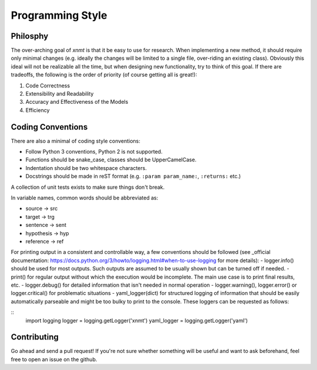 
Programming Style
=================

Philosphy
---------

The over-arching goal of *xnmt* is that it be easy to use for research. When implementing a new
method, it should require only minimal changes (e.g. ideally the changes will be limited to a
single file, over-riding an existing class). Obviously this ideal will not be realizable all the
time, but when designing new functionality, try to think of this goal. If there are tradeoffs,
the following is the order of priority (of course getting all is great!):

1. Code Correctness
2. Extensibility and Readability
3. Accuracy and Effectiveness of the Models
4. Efficiency

Coding Conventions
------------------

There are also a minimal of coding style conventions:

- Follow Python 3 conventions, Python 2 is not supported.
- Functions should be snake_case, classes should be UpperCamelCase.
- Indentation should be two whitespace characters.
- Docstrings should be made in reST format (e.g. ``:param param_name:``, ``:returns:`` etc.)

A collection of unit tests exists to make sure things don't break.

In variable names, common words should be abbreviated as:

- source -> src
- target -> trg
- sentence -> sent
- hypothesis -> hyp
- reference -> ref

For printing output in a consistent and controllable way, a few conventions 
should be followed (see _official documentation: https://docs.python.org/3/howto/logging.html#when-to-use-logging for more details):
- logger.info() should be used for most outputs. Such outputs are assumed to be usually shown but can be turned off if needed.
- print() for regular output without which the execution would be incomplete. The main use case is to print final results, etc.
- logger.debug() for detailed information that isn't needed in normal operation
- logger.warning(), logger.error() or logger.critical() for problematic situations
- yaml_logger(dict) for structured logging of information that should be easily automatically parseable and might be too bulky to print to the console.
These loggers can be requested as follows:

::
  import logging
  logger = logging.getLogger('xnmt')
  yaml_logger = logging.getLogger('yaml')

Contributing
------------

Go ahead and send a pull request! If you're not sure whether something will be useful and
want to ask beforehand, feel free to open an issue on the github.
